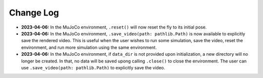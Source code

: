 Change Log
==========

* **2023-04-06:** In the MuJoCo environment, ``.reset()`` will now reset the fly to its initial pose.
* **2023-04-06:** In the MuJoCo environment, ``.save_video(path: pathlib.Path)`` is now available to explicitly save the rendered video. This is useful when the user wishes to run some simulation, save the video, reset the environment, and run more simulation using the same environment.
* **2023-04-06:** In the MuJoCo environment, if ``data_dir`` is not provided upon initialization, a new directory will no longer be created. In that, no data will be saved upong calling ``.close()`` to close the environment. The user can use ``.save_video(path: pathlib.Path)`` to explicitly save the video.
